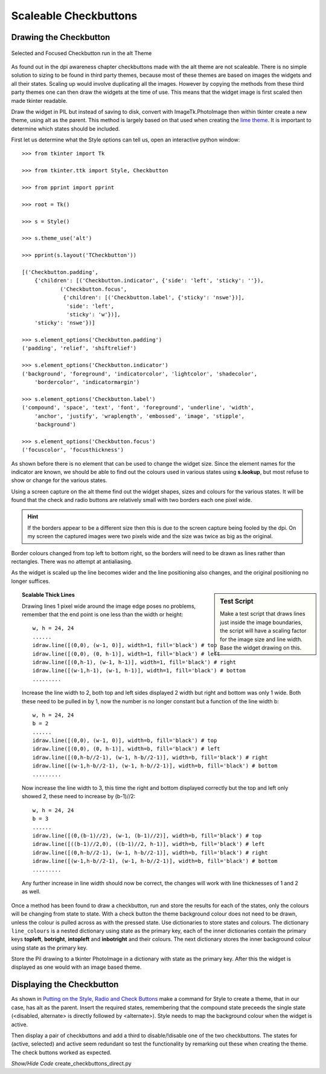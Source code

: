 ﻿======================
Scaleable Checkbuttons
======================

Drawing the Checkbutton
=======================

.. figure:: ../figures/buttons/check_sel_foc.png
    :width: 116
    :height: 60
    :alt: alt theme checkbutton selected with focus
    :align: center
    
    Selected and Focused Checkbutton run in the alt Theme

As found out in the dpi awareness chapter checkbuttons made with the alt
theme are not scaleable. There is no simple solution to sizing to be found
in third party themes, because most of these themes  are based on images 
the widgets and all their states. Scaling up would involve duplicating
all the images. However by copying the
methods from these third party themes one can then draw the widgets at the time 
of use. This means that the widget image is first scaled then made tkinter
readable.

Draw the widget in PIL but instead of saving to disk, convert with
ImageTk.PhotoImage then within tkinter create a new theme, using alt as the 
parent. This method is largely based on that used when creating the 
`lime theme <https://tkinterttkstyle.readthedocs.io/en/latest/lime/index-lime.html>`_. 
It is important to determine which states should be included.

First let us determine what the Style options can tell us, open an interactive
python window::

    >>> from tkinter import Tk
    
    >>> from tkinter.ttk import Style, Checkbutton
    
    >>> from pprint import pprint
    
    >>> root = Tk()
    
    >>> s = Style()
    
    >>> s.theme_use('alt')

    >>> pprint(s.layout('TCheckbutton'))
    
    [('Checkbutton.padding',
        {'children': [('Checkbutton.indicator', {'side': 'left', 'sticky': ''}),
                ('Checkbutton.focus',
                 {'children': [('Checkbutton.label', {'sticky': 'nswe'})],
                  'side': 'left',
                  'sticky': 'w'})],
        'sticky': 'nswe'})]
    
    >>> s.element_options('Checkbutton.padding')
    ('padding', 'relief', 'shiftrelief')
    
    >>> s.element_options('Checkbutton.indicator')
    ('background', 'foreground', 'indicatorcolor', 'lightcolor', 'shadecolor', 
        'bordercolor', 'indicatormargin')
        
    >>> s.element_options('Checkbutton.label')
    ('compound', 'space', 'text', 'font', 'foreground', 'underline', 'width',
        'anchor', 'justify', 'wraplength', 'embossed', 'image', 'stipple', 
        'background')
        
    >>> s.element_options('Checkbutton.focus')
    ('focuscolor', 'focusthickness')

As shown before there is no element that can be used to change the widget
size. Since the element names for the indicator are known, we should be able 
to find out the colours used in various states using **s.lookup**, but most
refuse to show or change for the various states. 

Using a screen capture on the alt theme find out the widget shapes, sizes and 
colours for the various states. It will be found that the check and 
radio buttons are relatively small with two borders each one pixel wide.

.. hint:: If the borders appear to be a different size then this is due to
    the screen capture being fooled by the dpi. On my screen the captured
    images were two pixels wide and the size was twice as big as the
    original.

Border colours changed from top left to bottom right, so the borders
will need to be drawn as lines rather than rectangles. There was no attempt 
at antialiasing.

As the widget is scaled up the line becomes wider
and the line positioning also changes, and the original 
positioning no longer suffices. 

.. sidebar:: Test Script

    Make a test script that draws lines just inside the image 
    boundaries, the script will have a scaling factor for the image size 
    and line width. Base the widget drawing on this.

.. topic:: Scalable Thick Lines

    Drawing lines 1 pixel wide around the image edge poses no problems,
    remember that the end point is one less than the width or height::
    
        w, h = 24, 24
        ......
        idraw.line([(0,0), (w-1, 0)], width=1, fill='black') # top
        idraw.line([(0,0), (0, h-1)], width=1, fill='black') # left
        idraw.line([(0,h-1), (w-1, h-1)], width=1, fill='black') # right
        idraw.line([(w-1,h-1), (w-1, h-1)], width=1, fill='black') # bottom
        .........
    
    Increase the line width to 2, both top and left sides displayed 2 width but 
    right and bottom was only 1 wide. Both these need to be pulled in by 1,
    now the number is no longer constant but a function of the line width b::
    
        w, h = 24, 24
        b = 2
        ......
        idraw.line([(0,0), (w-1, 0)], width=b, fill='black') # top
        idraw.line([(0,0), (0, h-1)], width=b, fill='black') # left
        idraw.line([(0,h-b//2-1), (w-1, h-b//2-1)], width=b, fill='black') # right
        idraw.line([(w-1,h-b//2-1), (w-1, h-b//2-1)], width=b, fill='black') # bottom
        .........
    
    Now increase the line width to 3, this time the right and bottom displayed
    correctly but the top and left only showed 2, these need to increase by
    (b-1)//2::
    
        w, h = 24, 24
        b = 3
        ......
        idraw.line([(0,(b-1)//2), (w-1, (b-1)//2)], width=b, fill='black') # top
        idraw.line([((b-1)//2,0), ((b-1)//2, h-1)], width=b, fill='black') # left
        idraw.line([(0,h-b//2-1), (w-1, h-b//2-1)], width=b, fill='black') # right
        idraw.line([(w-1,h-b//2-1), (w-1, h-b//2-1)], width=b, fill='black') # bottom
        .........
    
    Any further increase in line width should now be correct, the changes 
    will work with line thicknesses of 1 and 2 as well.

Once a method has been found to draw a checkbutton, run and store the results
for each of the states, only the colours will be changing from state to state.
With a check button the theme background colour does not need to be drawn,
unless the colour is pulled across as with the pressed state. 
Use dictionaries to store states and colours. The dictionary ``line_colours`` is a
nested dictionary using state as the primary key, each of the inner dictionaries
contain the primary keys **topleft**, **botright**, **intopleft** and 
**inbotright** and their colours. The next dictionary stores the inner 
background colour using state as the primary key.

Store the Pil drawing to a tkinter PhotoImage in a dictionary with state as 
the primary key. After this the widget is displayed as one would with an image
based theme.

Displaying the Checkbutton
==========================

As shown in `Putting on the Style, Radio and Check Buttons <https://tkinterttkstyle.readthedocs.io/en/latest/bluesky/radio-check.html>`_
make a command for Style to create a theme, that in our case, has alt as the 
parent. Insert the required states, remembering that the compound state 
preceeds the single state (<disabled, alternate> is directly followed by 
<alternate>). Style needs to map the background colour when the widget 
is active.

Then display a pair of checkbuttons and add a third to disable/!disable one
of the two checkbuttons. The states for (active, selected) and active seem 
redundant so test the functionality by remarking out these when creating the 
theme. The check buttons worked as expected.

.. container:: toggle

    .. container:: header

        *Show/Hide Code* create_checkbuttons_direct.py

    .. literalinclude:: ../examples/buttons/create_checkbuttons_direct.py